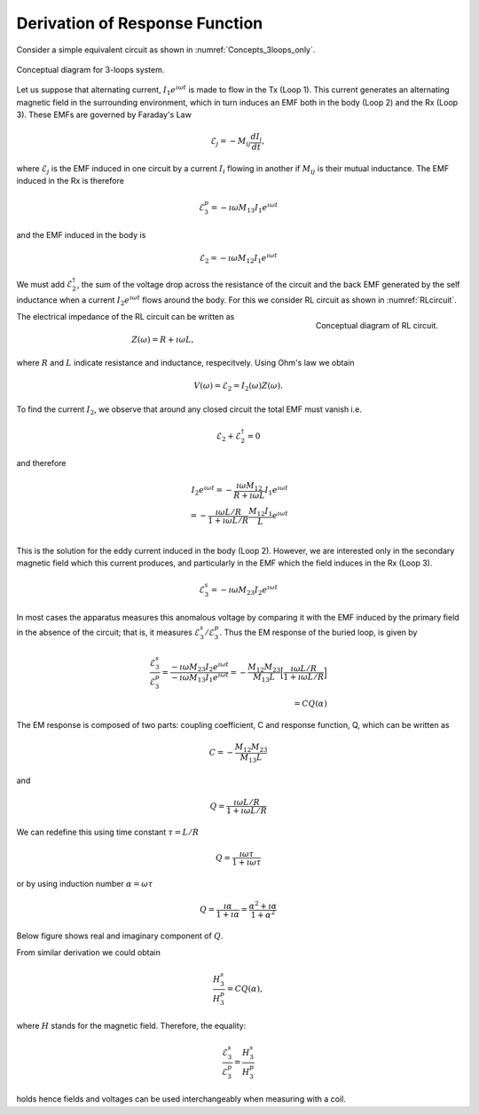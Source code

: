 .. _derive_response_function:

Derivation of Response Function
===============================

Consider a simple equivalent circuit as shown in :numref:`Concepts_3loops_only`.

.. figure:: ./images/Concepts_3loops_only_M.png
   :align: center
   :scale: 70%
   :name: Concepts_3loops_only

   Conceptual diagram for 3-loops system.

Let us suppose that alternating current, :math:`I_1 e^{\imath \omega t}` is
made to flow in the Tx (Loop 1). This current generates an alternating
magnetic field in the surrounding environment, which in turn induces an EMF
both in the body (Loop 2) and the Rx (Loop 3). These EMFs are governed by
Faraday's Law

.. math::
  \mathcal{E}_{j} = - M_{ij} \frac{d I_i}{dt},

where :math:`\mathcal{E}_j` is the EMF induced in one circuit by a current
:math:`I_i` flowing in another if :math:`M_{ij}` is their mutual inductance.
The EMF induced in the Rx is therefore

.. math::

  \mathcal{E}^p_3 = -\imath \omega M_{13} I_1 e^{\imath\omega t}

and the EMF induced in the body is

.. math::
  \mathcal{E}_2 = -\imath \omega M_{12}I_1 e^{\imath\omega t}

We must add :math:`\mathcal{E}_2^{\dagger}`, the sum of the voltage drop across the resistance of the circuit and the back EMF generated by the self inductance when a current :math:`I_2 e^{\imath\omega t}`  flows around the body. For this we consider RL circuit as shown in :numref:`RLcircuit`.

.. figure:: ./images/RLcircuit.png
   :align: right
   :scale: 60%
   :name: RLcircuit

   Conceptual diagram of RL circuit.

The electrical impedance of the RL circuit can be written as

.. math::
    Z(\omega) = R + \imath \omega L,

where :math:`R` and :math:`L` indicate resistance and inductance, respecitvely.
Using Ohm's law we obtain

.. math::
    V(\omega) = \mathcal{E}_2 = I_2(\omega) Z(\omega).

To find the current :math:`I_2`, we observe that around any closed circuit the total EMF must vanish i.e.

.. math::
    \mathcal{E}_2 + \mathcal{E}^{\dagger}_2 = 0

and therefore

.. math::
    I_2 e^{\imath \omega t}
    = - \frac{\imath \omega M_{12}}{R + \imath \omega L} I_1 e^{\imath \omega t} \\
    =  - \frac{\imath \omega L/R}{ 1 + \imath \omega L/R} \frac{M_{12}I_1}{L} e^{\imath \omega t} \\

This is the solution for the eddy current induced in the body (Loop 2). However, we are interested only in the secondary magnetic field which this current produces, and particularly in the EMF which the field induces in the Rx (Loop 3).

.. math::
    \mathcal{E}^s_3 = -\imath \omega M_{23} I_2 e^{\imath \omega t}

In most cases the apparatus measures this anomalous voltage by comparing it with the EMF induced by the primary field in the absence of the circuit; that is, it measures :math:`\mathcal{E}_3^s / \mathcal{E}_3^p`. Thus the EM response of the buried loop, is given by

.. math::
    \frac{\mathcal{E}_3^s }{\mathcal{E}_3^p}
    = \frac{-\imath \omega M_{23} I_2 e^{\imath \omega t}}{-\imath \omega M_{13} I_1 e^{\imath\omega t}}
    = - \frac{M_{12}M_{23}}{M_{13}L} \Big[\frac{\imath \omega L/R}{ 1 + \imath \omega L/R} \Big] \\
    = C Q (\alpha)

The EM response is composed of two parts: coupling coefficient, C and response function, Q, which can be written as

.. math::
    C = - \frac{M_{12}M_{23}}{M_{13}L}

and

.. math::
    Q = \frac{\imath \omega L/R}{ 1 + \imath \omega L/R}

We can redefine this using time constant :math:`\tau = L/R`

.. math::
    Q = \frac{\imath\omega \tau}{1+\imath \omega \tau}

or by using induction number :math:`\alpha = \omega \tau`

.. math::
    Q = \frac{\imath \alpha}{1+\imath\alpha} = \frac{\alpha^2 + \imath \alpha}{1+\alpha^2}

Below figure shows real and imaginary component of :math:`Q`.

.. plot::

    from em_examples.EMcircuit import Qfun
    import numpy as np
    import matplotlib.pyplot as plt
    L = 1.
    R = 2000.
    alpha = np.logspace(-3, 3, 100)
    alpha, Q = Qfun(R, L, None, alpha=alpha)
    fig = plt.figure(figsize=(5, 3))
    ax1 = plt.subplot(111)
    ax1.semilogx(alpha, Q.real, 'k', lw=3)
    ax1.semilogx(alpha, Q.imag, 'r', lw=3)
    ax1.grid(True)
    ax1.legend(("Real","Imaginary"), loc=2)
    ax1.set_xlabel("Induction number ($\\alpha$)")
    ax1.set_ylabel("Response function (Q)")
    plt.tight_layout()
    plt.show()

From similar derivation we could obtain

.. math::
    \frac{H_3^s }{H_3^p} =  C Q(\alpha),

where :math:`H` stands for the magnetic field. Therefore, the equality:

.. math::
    \frac{\mathcal{E}_3^s }{\mathcal{E}_3^p} = \frac{H_3^s }{H_3^p}

holds hence fields and voltages can be used interchangeably when measuring with a coil.

.. \alpha: induction number
.. \alpha = \omega \tau
.. \tau: time constant (L/R)
.. Diagram Re/Im;  plus names; quadrature, out-of-phase
.. Diagram (?? Amp-phase)
.. es/ep = Hs/Hp    so fields and voltages can be used interchangeably when measuring with a coil


.. The phase of the current, :math:`\theta_I` can be written as

.. .. math::
..     \theta_I = \theta_V - \theta_Z = -\frac{\pi}{2} - tan^{-1}\Big(\frac{\omega L}{R}\Big),
..     :label: PhaseI

.. where :math:`\theta_z=\Re[z] / \Im[z]` and :math:`\Re[z]` and :math:`\Im[z]` are real and imaginary part of a complex value :math:`z`.

.. Considering Faraday's law: :math:`V = -\imath\omega\Phi^p`, then recoginze factor of :math:`-\imath\omega`, which makes :math:`\frac{\pi}{2}` lag of phase in the induced current. And :math:`tan^{-1}(\frac{\omega L}{R})` lag of phase is induced by the Loop2.

.. So the phase of the current vary with frequency. At low frequencies the information about the conductor is in the quadrature (imaginary part) portion, at high frequencies it is in out-of-phase (real part) portion.
